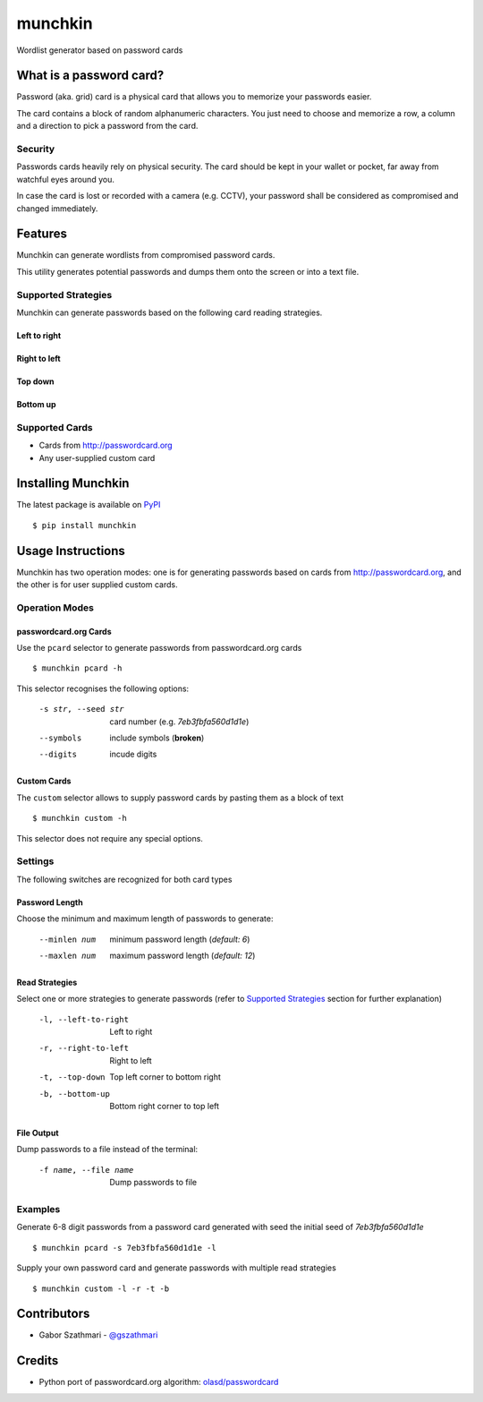 ########
munchkin
########

Wordlist generator based on password cards

.. image:: https://travis-ci.org/gszathmari/munchkin.svg
    :target: https://travis-ci.org/gszathmari/munchkin
    :alt: Travis CI

.. image:: https://codeclimate.com/github/gszathmari/munchkin/badges/gpa.svg
   :target: https://codeclimate.com/github/gszathmari/munchkin
   :alt: Code Climate

What is a password card?
========================

Password (aka. grid) card is a physical card that allows you to memorize your
passwords easier.

.. image:: https://raw.githubusercontent.com/gszathmari/munchkin/master/docs/images/password_card.png
  :alt: Password Card

The card contains a block of random alphanumeric characters. You just need to
choose and memorize a row, a column and a direction to pick a password from the
card.

Security
--------

Passwords cards heavily rely on physical security. The card should be kept in
your wallet or pocket, far away from watchful eyes around you.

In case the card is lost or recorded with a camera (e.g. CCTV), your password
shall be considered as compromised and changed immediately.

Features
========

Munchkin can generate wordlists from compromised password cards.

This utility generates potential passwords and dumps them onto the screen or
into a text file.

Supported Strategies
--------------------

Munchkin can generate passwords based on the following card reading strategies.

Left to right
^^^^^^^^^^^^^

.. image:: https://raw.githubusercontent.com/gszathmari/munchkin/master/docs/images/left-to-right.png
   :alt: Left to Right

Right to left
^^^^^^^^^^^^^

.. image:: https://raw.githubusercontent.com/gszathmari/munchkin/master/docs/images/right-to-left.png
   :alt: Right to Left

Top down
^^^^^^^^

.. image:: https://raw.githubusercontent.com/gszathmari/munchkin/master/docs/images/top-down.png
   :alt: Top Down

Bottom up
^^^^^^^^^

.. image:: https://raw.githubusercontent.com/gszathmari/munchkin/master/docs/images/bottom-up.png
   :alt: Bottom Up

Supported Cards
---------------

* Cards from http://passwordcard.org
* Any user-supplied custom card

Installing Munchkin
===================

The latest package is available on `PyPI`_ ::

  $ pip install munchkin

.. _PyPI: https://pypi.python.org/pypi/munchkin

Usage Instructions
==================

Munchkin has two operation modes: one is for generating passwords based on cards
from http://passwordcard.org, and the other is for user supplied custom cards.

Operation Modes
---------------

passwordcard.org Cards
^^^^^^^^^^^^^^^^^^^^^^

Use the ``pcard`` selector to generate passwords from passwordcard.org cards ::

  $ munchkin pcard -h

This selector recognises the following options:

  -s str, --seed str  card number (e.g. *7eb3fbfa560d1d1e*)
  --symbols           include symbols (**broken**)
  --digits            incude digits

Custom Cards
^^^^^^^^^^^^

The ``custom`` selector allows to supply password cards by pasting them as a
block of text ::

  $ munchkin custom -h

This selector does not require any special options.

Settings
--------

The following switches are recognized for both card types

Password Length
^^^^^^^^^^^^^^^

Choose the minimum and maximum length of passwords to generate:

  --minlen num  minimum password length (*default: 6*)
  --maxlen num  maximum password length (*default: 12*)

Read Strategies
^^^^^^^^^^^^^^^

Select one or more strategies to generate passwords (refer
to `Supported Strategies`_ section for further explanation)

  -l, --left-to-right   Left to right
  -r, --right-to-left   Right to left
  -t, --top-down        Top left corner to bottom right
  -b, --bottom-up       Bottom right corner to top left

File Output
^^^^^^^^^^^

Dump passwords to a file instead of the terminal:

  -f name, --file name  Dump passwords to file

Examples
--------

Generate 6-8 digit passwords from a password card generated with seed the
initial seed of *7eb3fbfa560d1d1e* ::

  $ munchkin pcard -s 7eb3fbfa560d1d1e -l

Supply your own password card and generate passwords with multiple read
strategies ::

  $ munchkin custom -l -r -t -b

Contributors
============

* Gabor Szathmari - `@gszathmari`_

.. _@gszathmari: https://www.twitter.com/gszathmari

Credits
=======

* Python port of passwordcard.org algorithm: `olasd/passwordcard`_

.. _olasd/passwordcard: https://github.com/olasd/passwordcard
